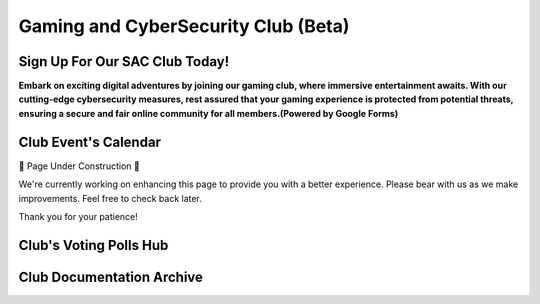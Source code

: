 **Gaming and CyberSecurity Club (Beta)**
=============================================================

Sign Up For Our SAC Club Today!
~~~~~~~~~~~~~~~~~~~~~~~~~~~~~~~~~~~~~~~~~~~~~~~~
**Embark on exciting digital adventures by joining our gaming club, where immersive entertainment awaits. With our cutting-edge cybersecurity measures, rest assured that your gaming experience is protected from potential threats, ensuring a secure and fair online community for all members.(Powered by Google Forms)**

.. raw:: HTML

   <iframe src="https://docs.google.com/forms/d/e/1FAIpQLSdsjTOzhqpjer59McshgkSb5SRIp6CJ3KlWtt6DxE2qHrNFDw/viewform?embedded=true" width="640" height="808" frameborder="0" marginheight="0" marginwidth="0">Loading…</iframe>

Club Event's Calendar 
~~~~~~~~~~~~~~~~~~~~~~~~~~~~~~~~~~~~~~~~~~~~~~~

.. raw:: HTML

   <iframe src="https://calendar.google.com/calendar/embed?src=ff42dc7e22d858ad99fb341e143e32c9619bac6c6330d0271766ce167b395f57%40group.calendar.google.com&ctz=America%2FLos_Angeles" style="border: 0" width="800" height="600" frameborder="0" scrolling="no"></iframe>




🚧 Page Under Construction 🚧

We're currently working on enhancing this page to provide you with a better experience. Please bear with us as we make improvements. Feel free to check back later.

Thank you for your patience!


.. image:: https://raw.githubusercontent.com/natt96z/cybersac/main/docs/img/construction-concept-illustration_114360-1718.png
   :width: 80%
   :align: center

Club's Voting Polls Hub
~~~~~~~~~~~~~~~~~~~~~~~~~~~~~~~~~~~~~~~~~~~~~~~~

Club Documentation Archive
~~~~~~~~~~~~~~~~~~~~~~~~~~~~~~~~~~~~~~~~~~~~
